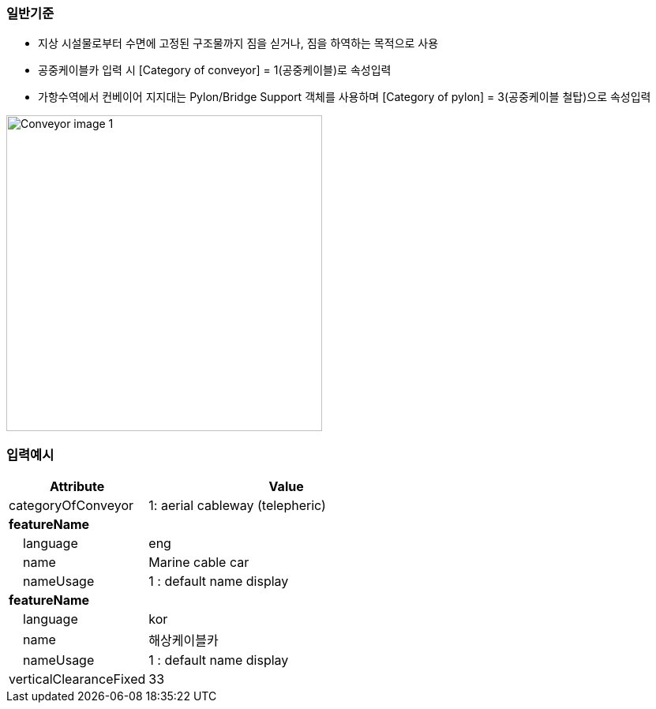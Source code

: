 // tag::Conveyor[]
=== 일반기준
- 지상 시설물로부터 수면에 고정된 구조물까지 짐을 싣거나, 짐을 하역하는 목적으로 사용
- 공중케이블카 입력 시 [Category of conveyor] = 1(공중케이블)로 속성입력
- 가항수역에서 컨베이어 지지대는 Pylon/Bridge Support 객체를 사용하며 [Category of pylon] = 3(공중케이블 철탑)으로 속성입력

image::../images/Conveyor_image-1.png[width=400,align=center]


=== 입력예시

[cols="1,2", options="header"]
|===
|Attribute |Value

|categoryOfConveyor|1: aerial cableway (telepheric)
|**featureName**|
|    language|eng
|    name|Marine cable car
|    nameUsage|1 : default name display
|**featureName**|
|    language|kor
|    name|해상케이블카
|    nameUsage|1 : default name display
|verticalClearanceFixed|33
|===




// end::Conveyor[]
